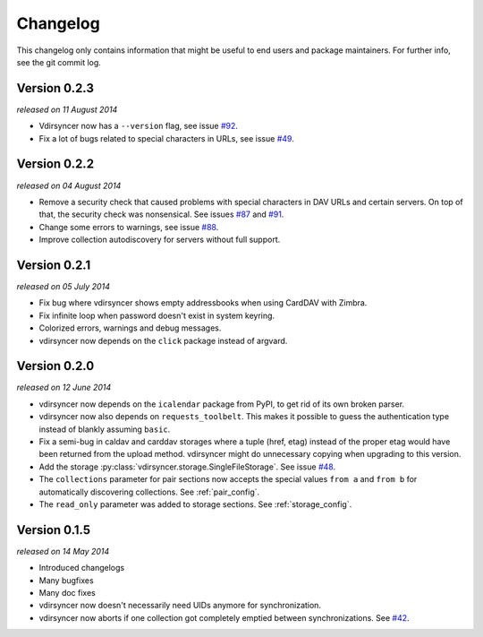=========
Changelog
=========

This changelog only contains information that might be useful to end users and
package maintainers. For further info, see the git commit log.

Version 0.2.3
=============

*released on 11 August 2014*

- Vdirsyncer now has a ``--version`` flag, see issue `#92`_.

- Fix a lot of bugs related to special characters in URLs, see issue `#49`_.

.. _`#92`: https://github.com/untitaker/vdirsyncer/issues/92
.. _`#49`: https://github.com/untitaker/vdirsyncer/issues/49

Version 0.2.2
=============

*released on 04 August 2014*

- Remove a security check that caused problems with special characters in DAV
  URLs and certain servers. On top of that, the security check was nonsensical.
  See issues `#87`_ and `#91`_.

- Change some errors to warnings, see issue `#88`_.

- Improve collection autodiscovery for servers without full support.

.. _`#87`: https://github.com/untitaker/vdirsyncer/issues/87
.. _`#88`: https://github.com/untitaker/vdirsyncer/issues/88
.. _`#91`: https://github.com/untitaker/vdirsyncer/issues/91

Version 0.2.1
=============

*released on 05 July 2014*

- Fix bug where vdirsyncer shows empty addressbooks when using CardDAV with
  Zimbra.

- Fix infinite loop when password doesn't exist in system keyring.

- Colorized errors, warnings and debug messages.

- vdirsyncer now depends on the ``click`` package instead of argvard.

Version 0.2.0
=============

*released on 12 June 2014*

- vdirsyncer now depends on the ``icalendar`` package from PyPI, to get rid of
  its own broken parser.

- vdirsyncer now also depends on ``requests_toolbelt``. This makes it possible
  to guess the authentication type instead of blankly assuming ``basic``.

- Fix a semi-bug in caldav and carddav storages where a tuple (href, etag)
  instead of the proper etag would have been returned from the upload method.
  vdirsyncer might do unnecessary copying when upgrading to this version.

- Add the storage :py:class:`vdirsyncer.storage.SingleFileStorage`. See issue
  `#48`_.

- The ``collections`` parameter for pair sections now accepts the special
  values ``from a`` and ``from b`` for automatically discovering collections.
  See :ref:`pair_config`.

- The ``read_only`` parameter was added to storage sections. See
  :ref:`storage_config`.

.. _`#48`: https://github.com/untitaker/vdirsyncer/issues/48

Version 0.1.5
=============

*released on 14 May 2014*

- Introduced changelogs

- Many bugfixes

- Many doc fixes

- vdirsyncer now doesn't necessarily need UIDs anymore for synchronization.

- vdirsyncer now aborts if one collection got completely emptied between
  synchronizations. See `#42`_.

.. _`#42`: https://github.com/untitaker/vdirsyncer/issues/42
